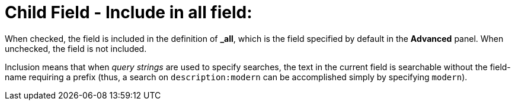 = Child Field - Include in all field: 
:page-aliases: creating-indexes.adoc

When checked, the field is included in the definition of [.ui]*&#95;all*, which is the field specified by default in the [.ui]*Advanced* panel.
When unchecked, the field is not included.

Inclusion means that when _query strings_ are used to specify searches, the text in the current field is searchable without the field-name requiring a prefix (thus, a search on `description:modern` can be accomplished simply by specifying `modern`).

// == Example
// #Need Example here#
